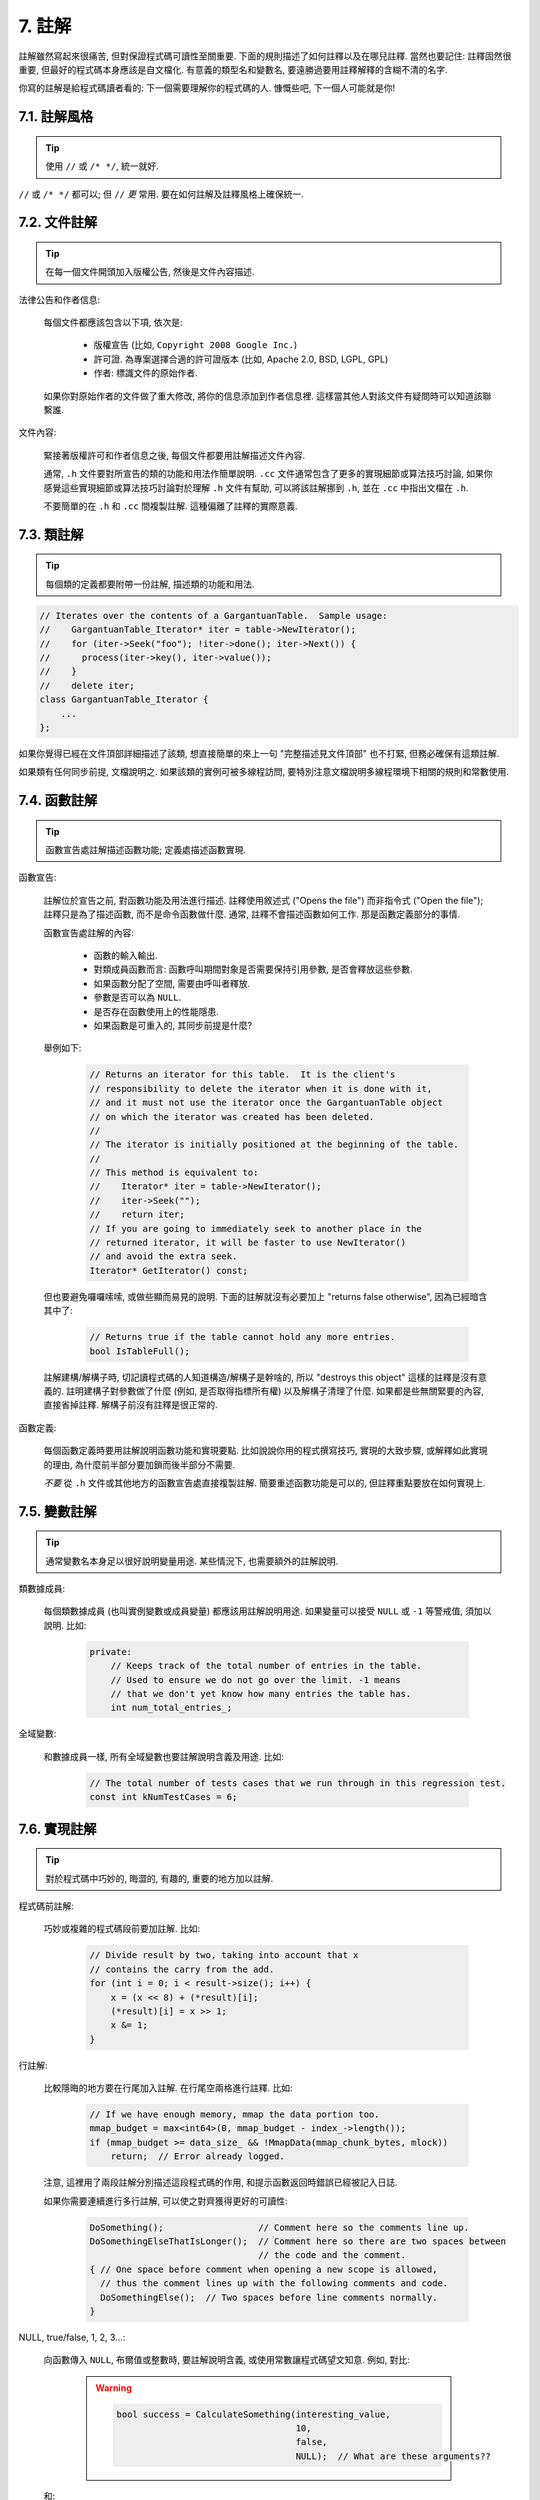 7. 註解
------------

註解雖然寫起來很痛苦, 但對保證程式碼可讀性至關重要. 下面的規則描述了如何註釋以及在哪兒註釋. 當然也要記住: 註釋固然很重要, 但最好的程式碼本身應該是自文檔化. 有意義的類型名和變數名, 要遠勝過要用註釋解釋的含糊不清的名字.

你寫的註解是給程式碼讀者看的: 下一個需要理解你的程式碼的人. 慷慨些吧, 下一個人可能就是你!

7.1. 註解風格
~~~~~~~~~~~~~~~~~~~~~~

.. tip::

    使用 ``//`` 或 ``/* */``, 統一就好.

``//`` 或 ``/* */`` 都可以; 但 ``//`` *更* 常用. 要在如何註解及註釋風格上確保統一.

7.2. 文件註解
~~~~~~~~~~~~~~~~~~~~~~

.. tip::

    在每一個文件開頭加入版權公告, 然後是文件內容描述.

法律公告和作者信息:

    每個文件都應該包含以下項, 依次是:

        - 版權宣告 (比如, ``Copyright 2008 Google Inc.``)

        - 許可證. 為專案選擇合適的許可證版本 (比如, Apache 2.0, BSD, LGPL, GPL)

        - 作者: 標識文件的原始作者.

    如果你對原始作者的文件做了重大修改, 將你的信息添加到作者信息裡. 這樣當其他人對該文件有疑問時可以知道該聯繫誰.

文件內容:

    緊接著版權許可和作者信息之後, 每個文件都要用註解描述文件內容.

    通常, ``.h`` 文件要對所宣告的類的功能和用法作簡單說明. ``.cc`` 文件通常包含了更多的實現細節或算法技巧討論,  如果你感覺這些實現細節或算法技巧討論對於理解 ``.h`` 文件有幫助, 可以將該註解挪到 ``.h``, 並在 ``.cc`` 中指出文檔在 ``.h``.

    不要簡單的在 ``.h`` 和 ``.cc`` 間複製註解. 這種偏離了註釋的實際意義.

.. _class-comments:

7.3. 類註解
~~~~~~~~~~~~~~~~~~

.. tip::

    每個類的定義都要附帶一份註解, 描述類的功能和用法.

.. code-block:: c++

    // Iterates over the contents of a GargantuanTable.  Sample usage:
    //    GargantuanTable_Iterator* iter = table->NewIterator();
    //    for (iter->Seek("foo"); !iter->done(); iter->Next()) {
    //      process(iter->key(), iter->value());
    //    }
    //    delete iter;
    class GargantuanTable_Iterator {
        ...
    };

如果你覺得已經在文件頂部詳細描述了該類, 想直接簡單的來上一句 "完整描述見文件頂部" 也不打緊, 但務必確保有這類註解.

如果類有任何同步前提, 文檔說明之. 如果該類的實例可被多線程訪問, 要特別注意文檔說明多線程環境下相關的規則和常數使用.

7.4. 函數註解
~~~~~~~~~~~~~~~~~~~~~~

.. tip::

    函數宣告處註解描述函數功能; 定義處描述函數實現.

函數宣告:

    註解位於宣告之前, 對函數功能及用法進行描述. 註釋使用敘述式 ("Opens the file") 而非指令式 ("Open the file"); 註釋只是為了描述函數, 而不是命令函數做什麼. 通常, 註釋不會描述函數如何工作. 那是函數定義部分的事情.

    函數宣告處註解的內容:

        - 函數的輸入輸出.
        - 對類成員函數而言: 函數呼叫期間對象是否需要保持引用參數, 是否會釋放這些參數.
        - 如果函數分配了空間, 需要由呼叫者釋放.
        - 參數是否可以為 ``NULL``.
        - 是否存在函數使用上的性能隱患.
        - 如果函數是可重入的, 其同步前提是什麼?

    舉例如下:

        .. code-block:: c++

            // Returns an iterator for this table.  It is the client's
            // responsibility to delete the iterator when it is done with it,
            // and it must not use the iterator once the GargantuanTable object
            // on which the iterator was created has been deleted.
            //
            // The iterator is initially positioned at the beginning of the table.
            //
            // This method is equivalent to:
            //    Iterator* iter = table->NewIterator();
            //    iter->Seek("");
            //    return iter;
            // If you are going to immediately seek to another place in the
            // returned iterator, it will be faster to use NewIterator()
            // and avoid the extra seek.
            Iterator* GetIterator() const;

    但也要避免囉囉嗦嗦, 或做些顯而易見的說明. 下面的註解就沒有必要加上 "returns false otherwise", 因為已經暗含其中了:

        .. code-block:: c++

            // Returns true if the table cannot hold any more entries.
            bool IsTableFull();

    註解建構/解構子時, 切記讀程式碼的人知道構造/解構子是幹啥的, 所以 "destroys this object" 這樣的註釋是沒有意義的. 註明建構子對參數做了什麼 (例如, 是否取得指標所有權) 以及解構子清理了什麼. 如果都是些無關緊要的內容, 直接省掉註釋. 解構子前沒有註釋是很正常的.

函數定義:

    每個函數定義時要用註解說明函數功能和實現要點. 比如說說你用的程式撰寫技巧, 實現的大致步驟, 或解釋如此實現的理由, 為什麼前半部分要加鎖而後半部分不需要.

    *不要* 從 ``.h`` 文件或其他地方的函數宣告處直接複製註解. 簡要重述函數功能是可以的, 但註釋重點要放在如何實現上.

7.5. 變數註解
~~~~~~~~~~~~~~~~~~~~~~

.. tip::

    通常變數名本身足以很好說明變量用途. 某些情況下, 也需要額外的註解說明.

類數據成員:

    每個類數據成員 (也叫實例變數或成員變量) 都應該用註解說明用途. 如果變量可以接受 ``NULL`` 或 ``-1`` 等警戒值, 須加以說明. 比如:

        .. code-block:: c++

            private:
                // Keeps track of the total number of entries in the table.
                // Used to ensure we do not go over the limit. -1 means
                // that we don't yet know how many entries the table has.
                int num_total_entries_;


全域變數:

    和數據成員一樣, 所有全域變數也要註解說明含義及用途. 比如:

        .. code-block:: c++

            // The total number of tests cases that we run through in this regression test.
            const int kNumTestCases = 6;

7.6. 實現註解
~~~~~~~~~~~~~~~~~~~~~~

.. tip::

    對於程式碼中巧妙的, 晦澀的, 有趣的, 重要的地方加以註解.

程式碼前註解:

    巧妙或複雜的程式碼段前要加註解. 比如:

        .. code-block:: c++

            // Divide result by two, taking into account that x
            // contains the carry from the add.
            for (int i = 0; i < result->size(); i++) {
                x = (x << 8) + (*result)[i];
                (*result)[i] = x >> 1;
                x &= 1;
            }

行註解:

    比較隱晦的地方要在行尾加入註解. 在行尾空兩格進行註釋. 比如:

        .. code-block:: c++

            // If we have enough memory, mmap the data portion too.
            mmap_budget = max<int64>(0, mmap_budget - index_->length());
            if (mmap_budget >= data_size_ && !MmapData(mmap_chunk_bytes, mlock))
                return;  // Error already logged.

    注意, 這裡用了兩段註解分別描述這段程式碼的作用, 和提示函數返回時錯誤已經被記入日誌.

    如果你需要連續進行多行註解, 可以使之對齊獲得更好的可讀性:

        .. code-block:: c++

            DoSomething();                  // Comment here so the comments line up.
            DoSomethingElseThatIsLonger();  // Comment here so there are two spaces between
                                            // the code and the comment.
            { // One space before comment when opening a new scope is allowed,
              // thus the comment lines up with the following comments and code.
              DoSomethingElse();  // Two spaces before line comments normally.
            }

NULL, true/false, 1, 2, 3...:

    向函數傳入 ``NULL``, 布爾值或整數時, 要註解說明含義, 或使用常數讓程式碼望文知意. 例如, 對比:

        .. warning::
            .. code-block:: c++

                bool success = CalculateSomething(interesting_value,
                                                  10,
                                                  false,
                                                  NULL);  // What are these arguments??


    和:

        .. code-block:: c++

            bool success = CalculateSomething(interesting_value,
                                              10,     // Default base value.
                                              false,  // Not the first time we're calling this.
                                              NULL);  // No callback.

    或使用常數或描述性變數:

        .. code-block:: c++

            const int kDefaultBaseValue = 10;
            const bool kFirstTimeCalling = false;
            Callback *null_callback = NULL;
            bool success = CalculateSomething(interesting_value,
                                              kDefaultBaseValue,
                                              kFirstTimeCalling,
                                              null_callback);

不允許:

    注意 *永遠不要* 用自然語言翻譯程式碼作為註解. 要假設讀程式碼的人 C++ 水平比你高, 即便他/她可能不知道你的用意:

    .. warning::

        .. code-block:: c++

            // 現在, 檢查 b 陣列並確保 i 是否存在,
            // 下一個元素是 i+1.
            ...        // 天哪. 令人崩潰的註解.

7.7. 標點, 拼寫和語法
~~~~~~~~~~~~~~~~~~~~~~~~~~~~~~~~~~~~

.. tip::

    注意標點, 拼寫和語法; 寫的好的註解比差的要易讀的多.

註解的通常寫法是包含正確大小寫和結尾句號的完整語句. 短一點的註釋 (如程式碼行尾註釋) 可以隨意點, 依然要注意風格的一致性. 完整的語句可讀性更好, 也可以說明該註釋是完整的, 而不是一些不成熟的想法.

雖然被別人指出該用分號時卻用了逗號多少有些尷尬, 但清晰易讀的程式碼還是很重要的. 正確的標點, 拼寫和語法對此會有所幫助.

7.8. TODO 註解
~~~~~~~~~~~~~~~~~~~~~~~~~~

.. tip::

    對那些臨時的, 短期的解決方案, 或已經夠好但仍不完美的程式碼使用 ``TODO`` 註解.

``TODO`` 註解要使用全大寫的字符串 ``TODO``, 在隨後的圓括號裡寫上你的大名, 郵件地址, 或其它身份標識. 冒號是可選的. 主要目的是讓添加註釋的人 (也是可以請求提供更多細節的人) 可根據規範的 ``TODO`` 格式進行查找. 添加 ``TODO`` 註釋並不意味著你要自己來修正.

    .. code-block:: c++

        // TODO(kl@gmail.com): Use a "*" here for concatenation operator.
        // TODO(Zeke) change this to use relations.

如果加 ``TODO`` 是為了在 "將來某一天做某事", 可以附上一個非常明確的時間 "Fix by November 2005"), 或者一個明確的事項 ("Remove this code when all clients can handle XML responses.").

7.9. 棄用註解
~~~~~~~~~~~~~~~~~~~~~~

.. tip::

    通過棄用註解（``DEPRECATED`` comments）以標記某介面點（interface points）已棄用。

你可以寫上包含全大寫的 ``DEPRECATED`` 的註解，以標記某介面為棄用狀態。註釋可以放在接口宣告前，或者同一行。

在 ``DEPRECATED`` 一詞後，留下你的名字，郵箱地址以及括號補充。

僅僅標記介面為 ``DEPRECATED`` 並不會讓大家不約而同地棄用，你還得親自主動修正呼叫點（callsites），或是找個幫手。

修正好的程式碼應該不會再涉及棄用介面點了，著實改用新接口點。如果你不知從何下手，可以找標記棄用註解的當事人一起商量。

譯者 (YuleFox) 筆記
~~~~~~~~~~~~~~~~~~~~~~~~~~~~~~~~~~

#. 關於註解風格，很多 C++ 的 coders 更喜歡行註釋, C coders 或許對塊註釋依然情有獨鍾, 或者在文件頭大段大段的註釋時使用塊註釋;
#. 文件註解可以炫耀你的成就, 也是為了捅了簍子別人可以找你;
#. 註解要言簡意賅, 不要拖沓冗余, 複雜的東西簡單化和簡單的東西複雜化都是要被鄙視的;
#. 對於 Chinese coders 來說, 用英文註解還是用中文註釋, it is a problem, 但不管怎樣, 註釋是為了讓別人看懂, 難道是為了炫耀程式撰寫語言之外的你的母語或外語水平嗎；
#. 註解不要太亂, 適當的縮排才會讓人樂意看. 但也沒有必要規定註釋從第幾列開始 (我自己寫程式碼的時候總喜歡這樣), UNIX/LINUX 下還可以約定是使用 tab 還是 space, 個人傾向於 space;
#. TODO 很不錯, 有時候, 註解確實是為了標記一些未完成的或完成的不盡如人意的地方, 這樣一搜索, 就知道還有哪些活要干, 日誌都省了.
